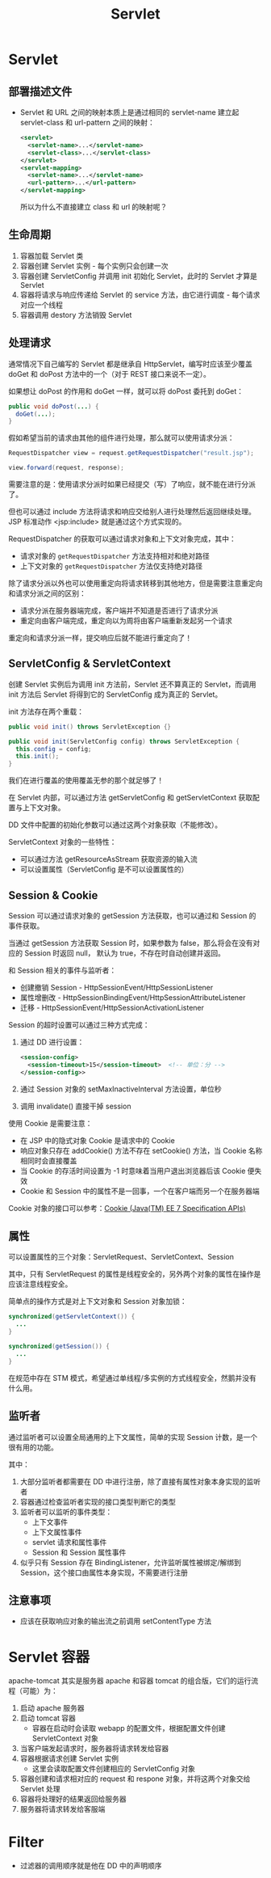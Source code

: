 #+TITLE:      Servlet

* 目录                                                    :TOC_4_gh:noexport:
- [[#servlet][Servlet]]
  - [[#部署描述文件][部署描述文件]]
  - [[#生命周期][生命周期]]
  - [[#处理请求][处理请求]]
  - [[#servletconfig--servletcontext][ServletConfig & ServletContext]]
  - [[#session--cookie][Session & Cookie]]
  - [[#属性][属性]]
  - [[#监听者][监听者]]
  - [[#注意事项][注意事项]]
- [[#servlet-容器][Servlet 容器]]
- [[#filter][Filter]]

* Servlet
** 部署描述文件
   + Servlet 和 URL 之间的映射本质上是通过相同的 servlet-name 建立起 servlet-class 和 url-pattern 之间的映射：
     #+BEGIN_SRC xml
       <servlet>
         <servlet-name>...</servlet-name>
         <servlet-class>...</servlet-class>
       </servlet>
       <servlet-mapping>
         <servlet-name>...</servlet-name>
         <url-pattern>...</url-pattern>
       </servlet-mapping>
     #+END_SRC

     所以为什么不直接建立 class 和 url 的映射呢？

** 生命周期
   1) 容器加载 Servlet 类
   2) 容器创建 Servlet 实例 - 每个实例只会创建一次
   3) 容器创建 ServletConfig 并调用 init 初始化 Servlet，此时的 Servlet 才算是 Servlet
   4) 容器将请求与响应传递给 Servlet 的 service 方法，由它进行调度 - 每个请求对应一个线程
   5) 容器调用 destory 方法销毁 Servlet

** 处理请求
   通常情况下自己编写的 Servlet 都是继承自 HttpServlet，编写时应该至少覆盖 doGet 和 doPost 方法中的一个（对于 REST 接口来说不一定）。

   如果想让 doPost 的作用和 doGet 一样，就可以将 doPost 委托到 doGet：
   #+BEGIN_SRC java
     public void doPost(...) {
       doGet(...);
     }
   #+END_SRC

   假如希望当前的请求由其他的组件进行处理，那么就可以使用请求分派：
   #+BEGIN_SRC java
     RequestDispatcher view = request.getRequestDispatcher("result.jsp");

     view.forward(request, response);
   #+END_SRC
   
   需要注意的是：使用请求分派时如果已经提交（写）了响应，就不能在进行分派了。

   但也可以通过 include 方法将请求和响应交给别人进行处理然后返回继续处理。JSP 标准动作 <jsp:include> 就是通过这个方式实现的。

   RequestDispatcher 的获取可以通过请求对象和上下文对象完成，其中：
   + 请求对象的 ~getRequestDispatcher~ 方法支持相对和绝对路径
   + 上下文对象的 ~getRequestDispatcher~ 方法仅支持绝对路径

   除了请求分派以外也可以使用重定向将请求转移到其他地方，但是需要注意重定向和请求分派之间的区别：
   + 请求分派在服务器端完成，客户端并不知道是否进行了请求分派
   + 重定向由客户端完成，重定向以为周将由客户端重新发起另一个请求

   重定向和请求分派一样，提交响应后就不能进行重定向了！

** ServletConfig & ServletContext
   创建 Servlet 实例后为调用 init 方法前，Servlet 还不算真正的 Servlet，而调用 init 方法后 Servlet 将得到它的 ServletConfig 成为真正的 Servlet。
   
   init 方法存在两个重载：
   #+BEGIN_SRC java
     public void init() throws ServletException {}

     public void init(ServletConfig config) throws ServletException {
       this.config = config;
       this.init();
     }
   #+END_SRC

   我们在进行覆盖的使用覆盖无参的那个就足够了！

   在 Servlet 内部，可以通过方法 getServletConfig 和 getServletContext 获取配置与上下文对象。

   DD 文件中配置的初始化参数可以通过这两个对象获取（不能修改）。

   ServletContext 对象的一些特性：
   + 可以通过方法 getResourceAsStream 获取资源的输入流
   + 可以设置属性（ServletConfig 是不可以设置属性的）

** Session & Cookie
   Session 可以通过请求对象的 getSession 方法获取，也可以通过和 Session 的事件获取。

   当通过 getSession 方法获取 Session 时，如果参数为 false，那么将会在没有对应的 Session 时返回 null，
   默认为 true，不存在时自动创建并返回。

   和 Session 相关的事件与监听者：
   + 创建撤销 Session - HttpSessionEvent/HttpSessionListener
   + 属性增删改 - HttpSessionBindingEvent/HttpSessionAttributeListener
   + 迁移 - HttpSessionEvent/HttpSessionActivationListener

   Session 的超时设置可以通过三种方式完成：
   1) 通过 DD 进行设置：
      #+BEGIN_SRC xml
        <session-config>
          <session-timeout>15</session-timeout>  <!-- 单位：分 -->
        </session-config>>
      #+END_SRC
   2) 通过 Session 对象的 setMaxInactiveInterval 方法设置，单位秒
   3) 调用 invalidate() 直接干掉 session
   
   使用 Cookie 是需要注意：
   + 在 JSP 中的隐式对象 Cookie 是请求中的 Cookie
   + 响应对象只存在 addCookie() 方法不存在 setCookie() 方法，当 Cookie 名称相同时会直接覆盖
   + 当 Cookie 的存活时间设置为 -1 时意味着当用户退出浏览器后该 Cookie 便失效
   + Cookie 和 Session 中的属性不是一回事，一个在客户端而另一个在服务器端

   Cookie 对象的接口可以参考：[[https://docs.oracle.com/javaee/7/api/javax/servlet/http/Cookie.html][Cookie (Java(TM) EE 7 Specification APIs)]]

** 属性
   可以设置属性的三个对象：ServletRequest、ServletContext、Session

   其中，只有 ServletRequest 的属性是线程安全的，另外两个对象的属性在操作是应该注意线程安全。

   简单点的操作方式是对上下文对象和 Session 对象加锁：
   #+BEGIN_SRC java
     synchronized(getServletContext()) {
       ...
     }

     synchronized(getSession()) {
       ...
     }
   #+END_SRC

   在规范中存在 STM 模式，希望通过单线程/多实例的方式线程安全，然鹅并没有什么用。

** 监听者
   通过监听者可以设置全局通用的上下文属性，简单的实现 Session 计数，是一个很有用的功能。

   其中：
   1) 大部分监听者都需要在 DD 中进行注册，除了直接有属性对象本身实现的监听者
   2) 容器通过检查监听者实现的接口类型判断它的类型
   3) 监听者可以监听的事件类型：
      + 上下文事件
      + 上下文属性事件
      + servlet 请求和属性事件
      + Session 和 Session 属性事件
   4) 似乎只有 Session 存在 BindingListener，允许监听属性被绑定/解绑到 Session，这个接口由属性本身实现，不需要进行注册

** 注意事项
   + 应该在获取响应对象的输出流之前调用 setContentType 方法

* Servlet 容器
  apache-tomcat 其实是服务器 apache 和容器 tomcat 的组合版，它们的运行流程（可能）为：
  1) 启动 apache 服务器
  2) 启动 tomcat 容器
     + 容器在启动时会读取 webapp 的配置文件，根据配置文件创建 ServletContext 对象
  3) 当客户端发起请求时，服务器将请求转发给容器
  4) 容器根据请求创建 Servlet 实例
     + 这里会读取配置文件创建相应的 ServletConfig 对象
  5) 容器创建和请求相对应的 request 和 respone 对象，并将这两个对象交给 Servlet 处理
  6) 容器将处理好的结果返回给服务器
  7) 服务器将请求转发给客服端

* Filter
  + 过滤器的调用顺序就是他在 DD 中的声明顺序
